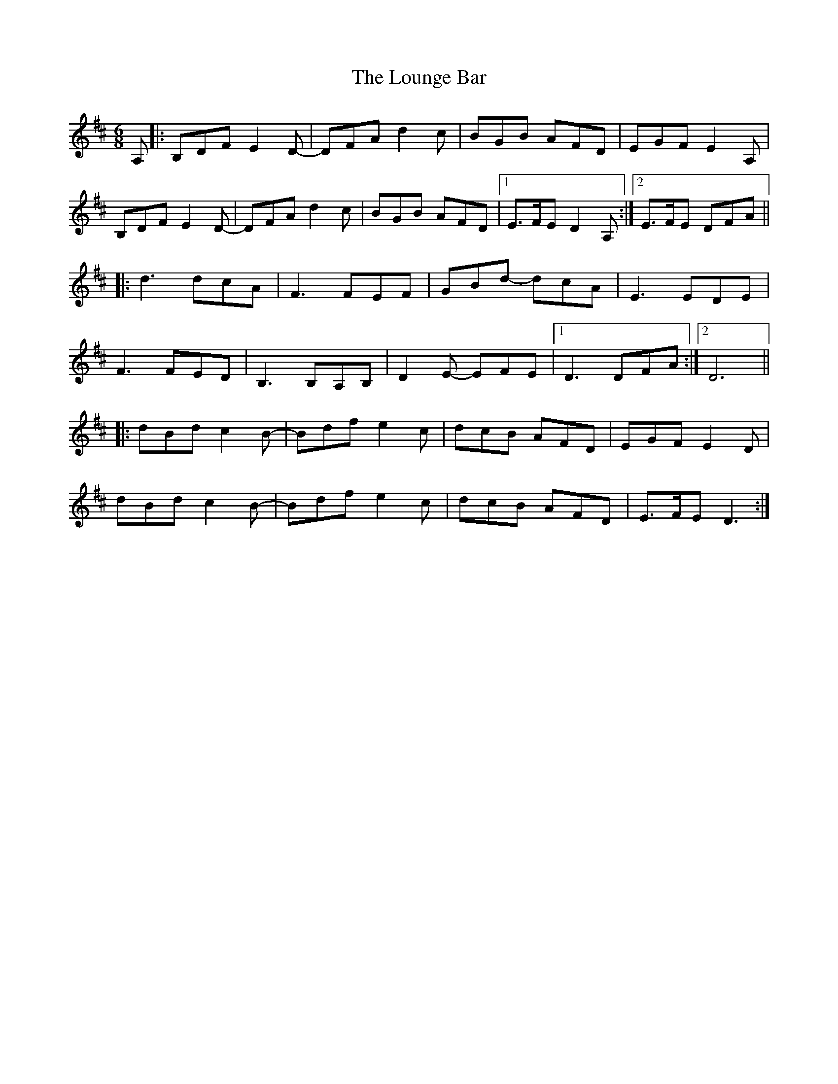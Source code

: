 X: 24356
T: Lounge Bar, The
R: jig
M: 6/8
K: Dmajor
A,|:B,DF E2D-|DFA d2c|BGB AFD|EGF E2A,|
B,DF E2D-|DFA d2c|BGB AFD|1 E>FE D2A,:|2 E>FE DFA||
|:d3 dcA|F3FEF|GBd- dcA|E3 EDE|
F3 FED|B,3 B,A,B,|D2E- EFE|1 D3 DFA:|2 D6||
|:dBd c2B-|Bdf e2c|dcB AFD|EGF E2D|
dBd c2B-|Bdf e2c|dcB AFD|E>FE D3:|

